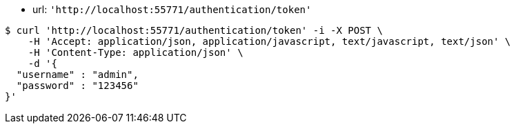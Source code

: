 - url: `'http://localhost:55771/authentication/token'`


[source,bash]
----
$ curl 'http://localhost:55771/authentication/token' -i -X POST \
    -H 'Accept: application/json, application/javascript, text/javascript, text/json' \
    -H 'Content-Type: application/json' \
    -d '{
  "username" : "admin",
  "password" : "123456"
}'
----